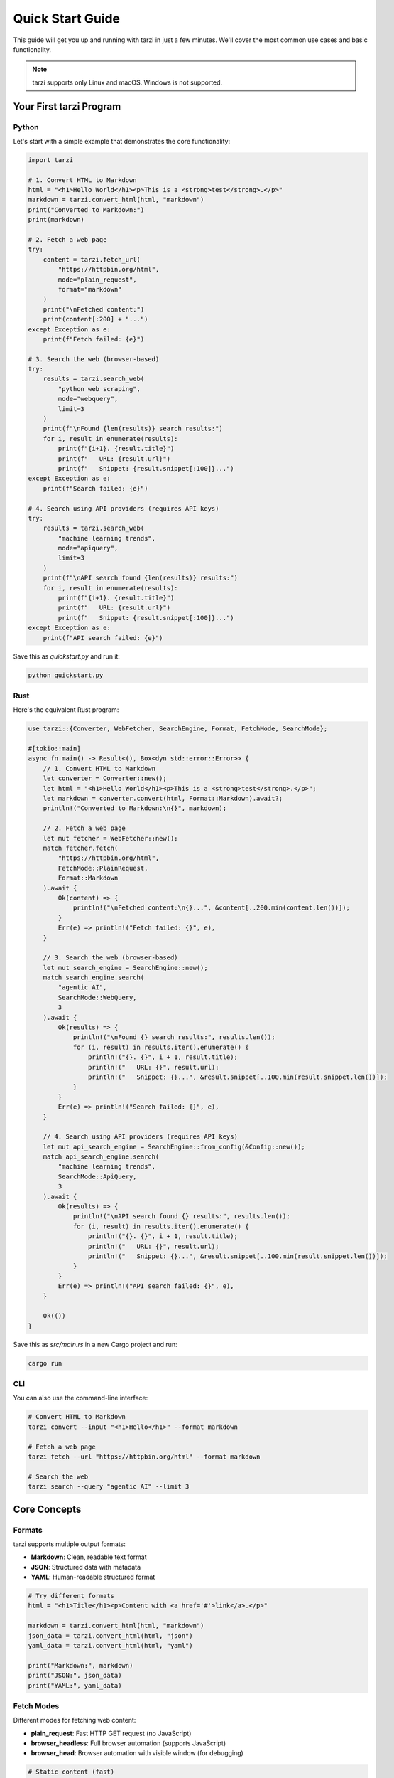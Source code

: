 Quick Start Guide
==================

This guide will get you up and running with tarzi in just a few minutes. 
We'll cover the most common use cases and basic functionality.

.. note::
   tarzi supports only Linux and macOS. Windows is not supported.

Your First tarzi Program
-------------------------

Python
~~~~~~

Let's start with a simple example that demonstrates the core functionality:

.. code-block:: python

   import tarzi

   # 1. Convert HTML to Markdown
   html = "<h1>Hello World</h1><p>This is a <strong>test</strong>.</p>"
   markdown = tarzi.convert_html(html, "markdown")
   print("Converted to Markdown:")
   print(markdown)

   # 2. Fetch a web page
   try:
       content = tarzi.fetch_url(
           "https://httpbin.org/html", 
           mode="plain_request", 
           format="markdown"
       )
       print("\nFetched content:")
       print(content[:200] + "...")
   except Exception as e:
       print(f"Fetch failed: {e}")

   # 3. Search the web (browser-based)
   try:
       results = tarzi.search_web(
           "python web scraping", 
           mode="webquery", 
           limit=3
       )
       print(f"\nFound {len(results)} search results:")
       for i, result in enumerate(results):
           print(f"{i+1}. {result.title}")
           print(f"   URL: {result.url}")
           print(f"   Snippet: {result.snippet[:100]}...")
   except Exception as e:
       print(f"Search failed: {e}")

   # 4. Search using API providers (requires API keys)
   try:
       results = tarzi.search_web(
           "machine learning trends", 
           mode="apiquery", 
           limit=3
       )
       print(f"\nAPI search found {len(results)} results:")
       for i, result in enumerate(results):
           print(f"{i+1}. {result.title}")
           print(f"   URL: {result.url}")
           print(f"   Snippet: {result.snippet[:100]}...")
   except Exception as e:
       print(f"API search failed: {e}")

Save this as `quickstart.py` and run it:

.. code-block:: bash

   python quickstart.py

Rust
~~~~

Here's the equivalent Rust program:

.. code-block:: rust

   use tarzi::{Converter, WebFetcher, SearchEngine, Format, FetchMode, SearchMode};

   #[tokio::main]
   async fn main() -> Result<(), Box<dyn std::error::Error>> {
       // 1. Convert HTML to Markdown
       let converter = Converter::new();
       let html = "<h1>Hello World</h1><p>This is a <strong>test</strong>.</p>";
       let markdown = converter.convert(html, Format::Markdown).await?;
       println!("Converted to Markdown:\n{}", markdown);

       // 2. Fetch a web page
       let mut fetcher = WebFetcher::new();
       match fetcher.fetch(
           "https://httpbin.org/html",
           FetchMode::PlainRequest,
           Format::Markdown
       ).await {
           Ok(content) => {
               println!("\nFetched content:\n{}...", &content[..200.min(content.len())]);
           }
           Err(e) => println!("Fetch failed: {}", e),
       }

       // 3. Search the web (browser-based)
       let mut search_engine = SearchEngine::new();
       match search_engine.search(
           "agentic AI",
           SearchMode::WebQuery,
           3
       ).await {
           Ok(results) => {
               println!("\nFound {} search results:", results.len());
               for (i, result) in results.iter().enumerate() {
                   println!("{}. {}", i + 1, result.title);
                   println!("   URL: {}", result.url);
                   println!("   Snippet: {}...", &result.snippet[..100.min(result.snippet.len())]);
               }
           }
           Err(e) => println!("Search failed: {}", e),
       }

       // 4. Search using API providers (requires API keys)
       let mut api_search_engine = SearchEngine::from_config(&Config::new());
       match api_search_engine.search(
           "machine learning trends",
           SearchMode::ApiQuery,
           3
       ).await {
           Ok(results) => {
               println!("\nAPI search found {} results:", results.len());
               for (i, result) in results.iter().enumerate() {
                   println!("{}. {}", i + 1, result.title);
                   println!("   URL: {}", result.url);
                   println!("   Snippet: {}...", &result.snippet[..100.min(result.snippet.len())]);
               }
           }
           Err(e) => println!("API search failed: {}", e),
       }

       Ok(())
   }

Save this as `src/main.rs` in a new Cargo project and run:

.. code-block:: bash

   cargo run

CLI
~~~

You can also use the command-line interface:

.. code-block:: bash

   # Convert HTML to Markdown
   tarzi convert --input "<h1>Hello</h1>" --format markdown

   # Fetch a web page
   tarzi fetch --url "https://httpbin.org/html" --format markdown

   # Search the web
   tarzi search --query "agentic AI" --limit 3

Core Concepts
-------------

Formats
~~~~~~~

tarzi supports multiple output formats:

- **Markdown**: Clean, readable text format
- **JSON**: Structured data with metadata
- **YAML**: Human-readable structured format

.. code-block:: python

   # Try different formats
   html = "<h1>Title</h1><p>Content with <a href='#'>link</a>.</p>"
   
   markdown = tarzi.convert_html(html, "markdown")
   json_data = tarzi.convert_html(html, "json")
   yaml_data = tarzi.convert_html(html, "yaml")
   
   print("Markdown:", markdown)
   print("JSON:", json_data)
   print("YAML:", yaml_data)

Fetch Modes
~~~~~~~~~~~

Different modes for fetching web content:

- **plain_request**: Fast HTTP GET request (no JavaScript)
- **browser_headless**: Full browser automation (supports JavaScript)
- **browser_head**: Browser automation with visible window (for debugging)

.. code-block:: python

   # Static content (fast)
   content = tarzi.fetch_url(
       "https://example.com", 
       mode="plain_request"
   )

   # JavaScript-heavy sites (slower but more complete)
   content = tarzi.fetch_url(
       "https://spa-example.com", 
       mode="browser_headless"
   )

Search Modes
~~~~~~~~~~~~

Two approaches to web search:

- **webquery**: Scrape search engine results pages (no API key needed)
- **apiquery**: Use official search APIs (requires API key)

API Search Providers
~~~~~~~~~~~~~~~~~~~

tarzi supports multiple API search providers with automatic fallback:

- **Brave Search API**: Fast, privacy-focused search
- **Google API**: Google search results via API
- **Exa Search API**: AI-powered semantic search
- **Travily API**: Travel-focused search engine
- **DuckDuckGo API**: Privacy-focused search (limited functionality)

Autoswitch Strategy
~~~~~~~~~~~~~~~~~~

When using API search, tarzi can automatically switch between providers:

- **smart**: Automatically fallback to available providers if primary fails
- **none**: Only use the configured primary search engine

.. code-block:: python

   # Browser-based search (no API key needed)
   results = tarzi.search_web(
       "machine learning", 
       mode="webquery", 
       limit=10
   )

   # API-based search (requires API key configuration)
   results = tarzi.search_web(
       "artificial intelligence", 
       mode="apiquery", 
       limit=10
   )

Configuration
-------------

Basic configuration can be done through environment variables or a `tarzi.toml` file:

.. code-block:: toml

   [search]
   engine = "brave"
   mode = "apiquery"
   autoswitch = "smart"
   limit = 5
   
   # API keys for different providers
   brave_api_key = "your-brave-api-key"
   exa_api_key = "your-exa-api-key"
   travily_api_key = "your-travily-api-key"

   [fetcher]
   user_agent = "Mozilla/5.0 (compatible; Tarzi/1.0)"
   timeout = 30
   proxy = "http://proxy.example.com:8080"

Environment Variables
~~~~~~~~~~~~~~~~~~~~~

.. code-block:: bash

   # Proxy configuration (standard environment variables)
   export http_proxy=http://proxy.example.com:8080
   export https_proxy=http://proxy.example.com:8080

   # Debug mode (for development/testing)
   export TARZI_DEBUG=1

Next Steps
----------

- Read the configuration and development guides for detailed usage patterns
- Check out the :doc:`examples/index` for more examples
- Explore the :doc:`python_api/index` or :doc:`rust_api/index` for API reference
- Configure advanced options in :doc:`configuration` 